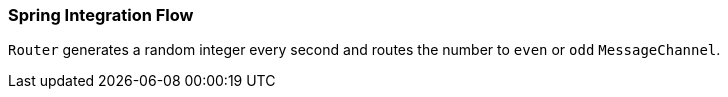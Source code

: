 === Spring Integration Flow

`Router` generates a random integer every second and routes the number to `even` or `odd` `MessageChannel`.
